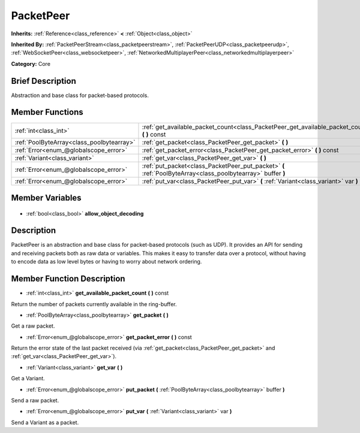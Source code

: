 .. Generated automatically by doc/tools/makerst.py in Godot's source tree.
.. DO NOT EDIT THIS FILE, but the PacketPeer.xml source instead.
.. The source is found in doc/classes or modules/<name>/doc_classes.

.. _class_PacketPeer:

PacketPeer
==========

**Inherits:** :ref:`Reference<class_reference>` **<** :ref:`Object<class_object>`

**Inherited By:** :ref:`PacketPeerStream<class_packetpeerstream>`, :ref:`PacketPeerUDP<class_packetpeerudp>`, :ref:`WebSocketPeer<class_websocketpeer>`, :ref:`NetworkedMultiplayerPeer<class_networkedmultiplayerpeer>`

**Category:** Core

Brief Description
-----------------

Abstraction and base class for packet-based protocols.

Member Functions
----------------

+--------------------------------------------+-------------------------------------------------------------------------------------------------------------+
| :ref:`int<class_int>`                      | :ref:`get_available_packet_count<class_PacketPeer_get_available_packet_count>` **(** **)** const            |
+--------------------------------------------+-------------------------------------------------------------------------------------------------------------+
| :ref:`PoolByteArray<class_poolbytearray>`  | :ref:`get_packet<class_PacketPeer_get_packet>` **(** **)**                                                  |
+--------------------------------------------+-------------------------------------------------------------------------------------------------------------+
| :ref:`Error<enum_@globalscope_error>`      | :ref:`get_packet_error<class_PacketPeer_get_packet_error>` **(** **)** const                                |
+--------------------------------------------+-------------------------------------------------------------------------------------------------------------+
| :ref:`Variant<class_variant>`              | :ref:`get_var<class_PacketPeer_get_var>` **(** **)**                                                        |
+--------------------------------------------+-------------------------------------------------------------------------------------------------------------+
| :ref:`Error<enum_@globalscope_error>`      | :ref:`put_packet<class_PacketPeer_put_packet>` **(** :ref:`PoolByteArray<class_poolbytearray>` buffer **)** |
+--------------------------------------------+-------------------------------------------------------------------------------------------------------------+
| :ref:`Error<enum_@globalscope_error>`      | :ref:`put_var<class_PacketPeer_put_var>` **(** :ref:`Variant<class_variant>` var **)**                      |
+--------------------------------------------+-------------------------------------------------------------------------------------------------------------+

Member Variables
----------------

  .. _class_PacketPeer_allow_object_decoding:

- :ref:`bool<class_bool>` **allow_object_decoding**


Description
-----------

PacketPeer is an abstraction and base class for packet-based protocols (such as UDP). It provides an API for sending and receiving packets both as raw data or variables. This makes it easy to transfer data over a protocol, without having to encode data as low level bytes or having to worry about network ordering.

Member Function Description
---------------------------

.. _class_PacketPeer_get_available_packet_count:

- :ref:`int<class_int>` **get_available_packet_count** **(** **)** const

Return the number of packets currently available in the ring-buffer.

.. _class_PacketPeer_get_packet:

- :ref:`PoolByteArray<class_poolbytearray>` **get_packet** **(** **)**

Get a raw packet.

.. _class_PacketPeer_get_packet_error:

- :ref:`Error<enum_@globalscope_error>` **get_packet_error** **(** **)** const

Return the error state of the last packet received (via :ref:`get_packet<class_PacketPeer_get_packet>` and :ref:`get_var<class_PacketPeer_get_var>`).

.. _class_PacketPeer_get_var:

- :ref:`Variant<class_variant>` **get_var** **(** **)**

Get a Variant.

.. _class_PacketPeer_put_packet:

- :ref:`Error<enum_@globalscope_error>` **put_packet** **(** :ref:`PoolByteArray<class_poolbytearray>` buffer **)**

Send a raw packet.

.. _class_PacketPeer_put_var:

- :ref:`Error<enum_@globalscope_error>` **put_var** **(** :ref:`Variant<class_variant>` var **)**

Send a Variant as a packet.


